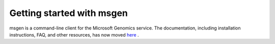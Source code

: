 ==========================
Getting started with msgen
==========================

msgen is a command-line client for the Microsoft Genomics service. The documentation, including installation instructions, FAQ, and other resources, has now moved `here <https://docs.microsoft.com/azure/genomics/>`_ .

